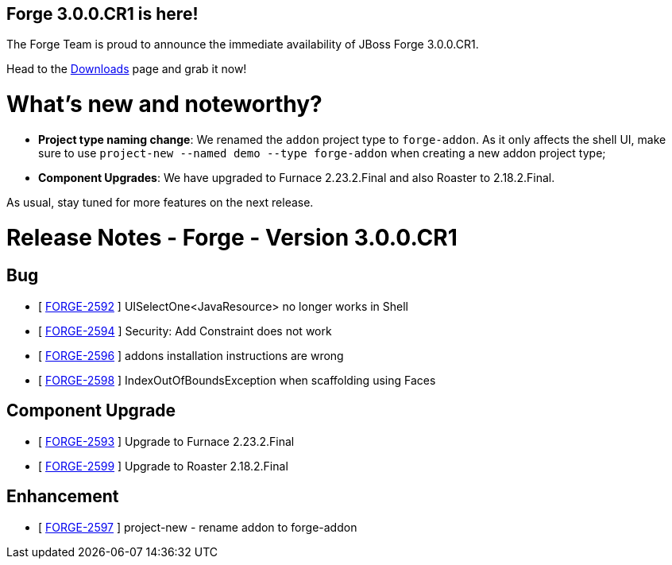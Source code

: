 == Forge 3.0.0.CR1 is here!

The Forge Team is proud to announce the immediate availability of JBoss Forge 3.0.0.CR1.

Head to the link:http://forge.jboss.org/download[Downloads] page and grab it now!

What's new and noteworthy? 
===========================

* *Project type naming change*: We renamed the `addon` project type to `forge-addon`. As it only affects the shell UI, make sure to use `project-new --named demo --type forge-addon` when creating a new addon project type; 
* *Component Upgrades*: We have upgraded to Furnace 2.23.2.Final and also Roaster to 2.18.2.Final.

As usual, stay tuned for more features on the next release.

Release Notes - Forge - Version 3.0.0.CR1
=========================================

== Bug

*   [ https://issues.jboss.org/browse/FORGE-2592[FORGE-2592] ] UISelectOne<JavaResource> no longer works in Shell
*   [ https://issues.jboss.org/browse/FORGE-2594[FORGE-2594] ] Security: Add Constraint does not work
*   [ https://issues.jboss.org/browse/FORGE-2596[FORGE-2596] ] addons installation instructions are wrong
*   [ https://issues.jboss.org/browse/FORGE-2598[FORGE-2598] ] IndexOutOfBoundsException when scaffolding using Faces

== Component  Upgrade

*   [ https://issues.jboss.org/browse/FORGE-2593[FORGE-2593] ] Upgrade to Furnace 2.23.2.Final
*   [ https://issues.jboss.org/browse/FORGE-2599[FORGE-2599] ] Upgrade to Roaster 2.18.2.Final

== Enhancement

*   [ https://issues.jboss.org/browse/FORGE-2597[FORGE-2597] ] project-new - rename addon to forge-addon
